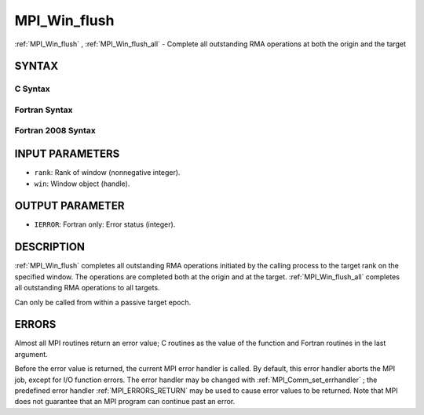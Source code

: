 .. _MPI_Win_flush:

MPI_Win_flush
~~~~~~~~~~~~~
:ref:`MPI_Win_flush` , :ref:`MPI_Win_flush_all`  - Complete all outstanding RMA
operations at both the origin and the target

SYNTAX
======

C Syntax
--------

.. code-block:: c
   :linenos:

   #include <mpi.h>
   int MPI_Win_flush (int rank, MPI_Win win)

   int MPI_Win_flush_all (MPI_Win win)

Fortran Syntax
--------------

.. code-block:: fortran
   :linenos:

   USE MPI
   ! or the older form: INCLUDE 'mpif.h'
   MPI_WIN_FLUSH(RANK, WIN, IERROR)
   	INTEGER RANK, WIN, IERROR

   MPI_WIN_FLUSH_ALL(WIN, IERROR)
   	INTEGER WIN, IERROR

Fortran 2008 Syntax
-------------------

.. code-block:: fortran
   :linenos:

   USE mpi_f08
   MPI_Win_flush(rank, win, ierror)
   	INTEGER, INTENT(IN) :: rank
   	TYPE(MPI_Win), INTENT(IN) :: win
   	INTEGER, OPTIONAL, INTENT(OUT) :: ierror

   MPI_Win_flush_all(win, ierror)
   	TYPE(MPI_Win), INTENT(IN) :: win
   	INTEGER, OPTIONAL, INTENT(OUT) :: ierror

INPUT PARAMETERS
================

* ``rank``: Rank of window (nonnegative integer). 

* ``win``: Window object (handle). 

OUTPUT PARAMETER
================

* ``IERROR``: Fortran only: Error status (integer). 

DESCRIPTION
===========

:ref:`MPI_Win_flush`  completes all outstanding RMA operations initiated by
the calling process to the target rank on the specified window. The
operations are completed both at the origin and at the target.
:ref:`MPI_Win_flush_all`  completes all outstanding RMA operations to all
targets.

Can only be called from within a passive target epoch.

ERRORS
======

Almost all MPI routines return an error value; C routines as the value
of the function and Fortran routines in the last argument.

Before the error value is returned, the current MPI error handler is
called. By default, this error handler aborts the MPI job, except for
I/O function errors. The error handler may be changed with
:ref:`MPI_Comm_set_errhandler` ; the predefined error handler
:ref:`MPI_ERRORS_RETURN`  may be used to cause error values to be returned. Note
that MPI does not guarantee that an MPI program can continue past an
error.


.. seealso:: | :ref:`MPI_Win_flush_local`  :ref:`MPI_Win_lock`  :ref:`MPI_Win_lock_all` 
